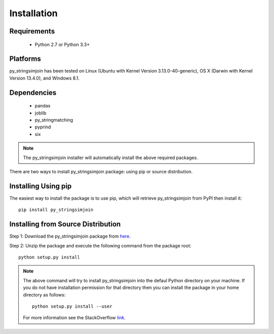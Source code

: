 ============
Installation
============
 
Requirements
------------
    * Python 2.7 or Python 3.3+

Platforms
------------
py_stringsimjoin has been tested on Linux (Ubuntu with  Kernel Version 3.13.0-40-generic), OS X (Darwin with Kernel Version 13.4.0), and Windows 8.1.

Dependencies
------------
    * pandas
    * joblib
    * py_stringmatching
    * pyprind
    * six

.. note::

     The py_stringsimjoin installer will automatically install the above required packages. 

There are two ways to install py_stringsimjoin package: using pip or source distribution.

Installing Using pip
--------------------
The easiest way to install the package is to use pip, which will retrieve py_stringsimjoin from PyPI then install it::

    pip install py_stringsimjoin
    
Installing from Source Distribution
-------------------------------------
Step 1: Download the py_stringsimjoin package from `here
<https://github.com/anhaidgroup/py_stringsimjoin/releases>`_.

Step 2: Unzip the package and execute the following command from the package root::

    python setup.py install
    
.. note::

    The above command will try to install py_stringsimjoin into the defaul Python directory on your machine. If you do not have installation permission for that directory then you can install the package in your home directory as follows::

        python setup.py install --user

    For more information see the StackOverflow `link
    <http://stackoverflow.com/questions/14179941/how-to-install-python-packages-without-root-privileges>`_.
